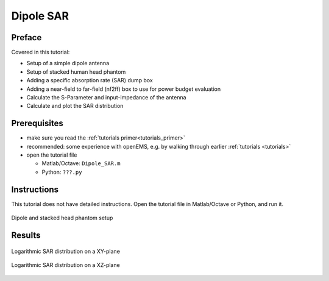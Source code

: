 Dipole SAR
==============================



Preface
-----------------------
     
Covered in this tutorial:

* Setup of a simple dipole antenna
* Setup of stacked human head phantom
* Adding a specific absorption rate (SAR) dump box
* Adding a near-field to far-field (nf2ff) box to use for power budget evaluation
* Calculate the S-Parameter and input-impedance of the antenna
* Calculate and plot the SAR distribution



Prerequisites
-----------------------

* make sure you read the :ref:`tutorials primer<tutorials_primer>`

* recommended: some experience with openEMS, e.g. by walking through earlier :ref:`tutorials <tutorials>`

* open the tutorial file

  * Matlab/Octave: ``Dipole_SAR.m``

  * Python: ``???.py``



Instructions
-----------------------

This tutorial does not have detailed instructions. Open the tutorial file in Matlab/Octave or Python, and run it.

.. figure:: images/Dipole_SAR.png
	:alt: Dipole and stacked head phantom setup
	:align: center
	:scale: 67%
	
	Dipole and stacked head phantom setup



Results
-----------------------

.. figure:: images/Dipole_SAR_xy.png
	:alt: Logarithmic SAR distribution on a XY-plane
	:align: center
	:scale: 67%
	
	Logarithmic SAR distribution on a XY-plane

.. figure:: images/Dipole_SAR_xz.png
	:alt: Logarithmic SAR distribution on a XZ-plane
	:align: center
	:scale: 67%
	
	Logarithmic SAR distribution on a XZ-plane
